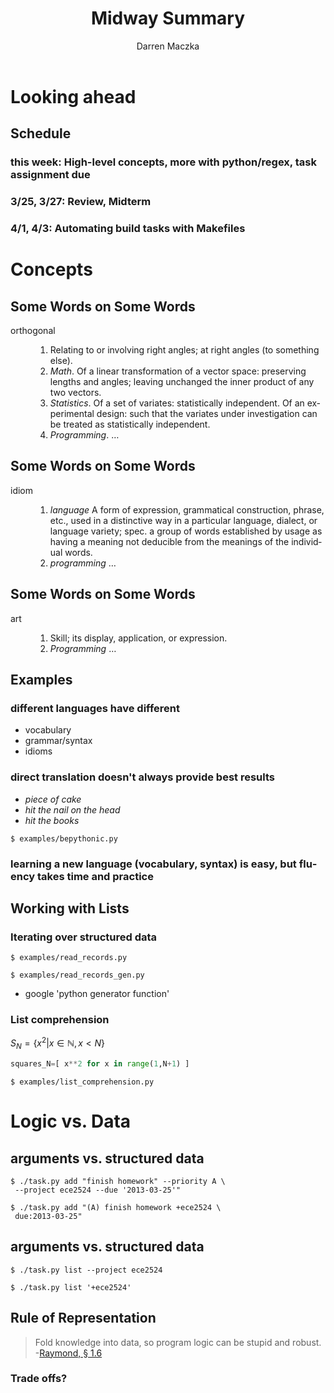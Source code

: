 #+TITLE: Midway Summary
#+AUTHOR: Darren Maczka
#+LaTeX_HEADER: \usepackage{xcolor}
#+LaTeX_HEADER: \usepackage{mathptmx}
#+LaTeX_HEADER: \usepackage{tikz}
#+LaTeX_HEADER: \usetikzlibrary{arrows}
#+LaTeX_HEADER: \usepackage{verbatim}
#+LaTeX_CLASS: beamer
#+LaTeX_CLASS_OPTIONS: [presentation]
#+BEAMER_FRAME_LEVEL: 2
#+LANGUAGE:  en
#+OPTIONS:   H:3 num:t toc:t \n:nil @:t ::t |:t ^:t -:t f:t *:t <:t
#+OPTIONS:   TeX:t LaTeX:t skip:nil d:nil todo:t pri:nil tags:not-in-toc
#+BEAMER_HEADER_EXTRA: \usetheme{CambridgeUS}
#+COLUMNS: %45ITEM %10BEAMER_env(Env) %10BEAMER_envargs(Env Args) %4BEAMER_col(Col) %8BEAMER_extra(Extra)
#+PROPERTY: BEAMER_col_ALL 0.1 0.2 0.3 0.4 0.5 0.6 0.7 0.8 0.9 1.0 :ETC

* Looking ahead
** Schedule
*** this week: High-level concepts, more with python/regex, task assignment due
*** 3/25, 3/27: Review, Midterm
*** 4/1, 4/3: Automating build tasks with Makefiles 

* Concepts
** Some Words on Some Words
- orthogonal :: 
  1. Relating to or involving right angles; at right angles (to something else).
  2. /Math/. Of a linear transformation of a vector space: preserving lengths and angles; leaving unchanged the inner product of any two vectors.
  3. /Statistics/. Of a set of variates: statistically independent. Of an experimental design: such that the variates under investigation can be treated as statistically independent. 
  4. /Programming/. ...

** Some Words on Some Words
- idiom ::
  1. /language/  A form of expression, grammatical construction, phrase, etc., used in a distinctive way in a particular language, dialect, or language variety; spec. a group of words established by usage as having a meaning not deducible from the meanings of the individual words.
  2. /programming/ ...

** Some Words on Some Words 
- art :: 
  1. Skill; its display, application, or expression.
  2. /Programming/ ...

** Examples
*** different languages have different
- vocabulary
- grammar/syntax
- idioms

*** direct translation doesn't always provide best results
- /piece of cake/
- /hit the nail on the head/
- /hit the books/

#+BEGIN_EXAMPLE
$ examples/bepythonic.py
#+END_EXAMPLE

*** learning a new language (vocabulary, syntax) is easy, but fluency takes time and practice

** Working with Lists
*** Iterating over structured data
#+BEGIN_EXAMPLE
$ examples/read_records.py
#+END_EXAMPLE

#+BEGIN_EXAMPLE
$ examples/read_records_gen.py
#+END_EXAMPLE
- google 'python generator function'

*** List comprehension
$S_N = \{ x^2 | x \in \mathbb{N}, x < N \}$
#+begin_src python
squares_N=[ x**2 for x in range(1,N+1) ]
#+end_src

#+BEGIN_EXAMPLE
$ examples/list_comprehension.py
#+END_EXAMPLE

* Logic vs. Data
** arguments vs. structured data
#+BEGIN_EXAMPLE
$ ./task.py add "finish homework" --priority A \
 --project ece2524 --due '2013-03-25'"
#+END_EXAMPLE

#+BEGIN_EXAMPLE
$ ./task.py add "(A) finish homework +ece2524 \
 due:2013-03-25"
#+END_EXAMPLE

** arguments vs. structured data
#+BEGIN_EXAMPLE
$ ./task.py list --project ece2524
#+END_EXAMPLE

#+BEGIN_EXAMPLE
$ ./task.py list '+ece2524'
#+END_EXAMPLE

** Rule of Representation
#+BEGIN_QUOTE
Fold knowledge into data, so program logic can be stupid and robust. -[[http://www.catb.org/esr/writings/taoup/html/ch01s06.html#id2878263][Raymond, \S 1.6]]
#+END_QUOTE

*** Trade offs?

